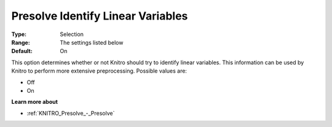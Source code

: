 .. _KNITRO_Presolve_-_Presolve_Identify_Lin_Var:


Presolve Identify Linear Variables
==================================



:Type:	Selection	
:Range:	The settings listed below	
:Default:	On	



This option determines whether or not Knitro should try to identify linear variables. This information can be used by Knitro to perform more extensive preprocessing. Possible values are:



*	Off
*	On




**Learn more about** 

*	:ref:`KNITRO_Presolve_-_Presolve`  
